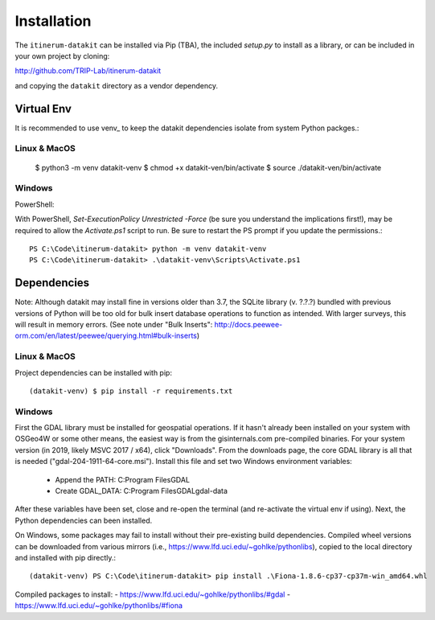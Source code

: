 Installation
============

The ``itinerum-datakit`` can be installed via Pip (TBA), the included `setup.py` to install as a library, or can be included in
your own project by cloning:

.. rst-class:: center

http://github.com/TRIP-Lab/itinerum-datakit

and copying the ``datakit`` directory as a vendor dependency.


Virtual Env
-----------
It is recommended to use venv_ to keep the datakit dependencies isolate from system Python packges.::

Linux & MacOS
+++++++++++++

    $ python3 -m venv datakit-venv
    $ chmod +x datakit-ven/bin/activate
    $ source ./datakit-ven/bin/activate

Windows
+++++++

PowerShell:

With PowerShell, `Set-ExecutionPolicy Unrestricted -Force` (be sure you understand the implications first!), may 
be required to allow the `Activate.ps1` script to run. Be sure to restart the PS prompt if you update the permissions.::

    PS C:\Code\itinerum-datakit> python -m venv datakit-venv
    PS C:\Code\itinerum-datakit> .\datakit-venv\Scripts\Activate.ps1


Dependencies
------------
Note: Although datakit may install fine in versions older than 3.7, the SQLite library (v. ?.?.?) bundled with previous
versions of Python will be too old for bulk insert database operations to function as intended. With larger surveys, this
will result in memory errors. (See note under "Bulk Inserts": http://docs.peewee-orm.com/en/latest/peewee/querying.html#bulk-inserts)

Linux & MacOS
+++++++++++++

Project dependencies can be installed with pip::

    (datakit-venv) $ pip install -r requirements.txt


Windows
+++++++

First the GDAL library must be installed for geospatial operations. If it hasn't already been installed on your system with OSGeo4W or some other means,
the easiest way is from the gisinternals.com pre-compiled binaries. For your system version (in 2019, likely MSVC 2017 / x64), click "Downloads". From the downloads
page, the core GDAL library is all that is needed ("gdal-204-1911-64-core.msi"). Install this file and set two Windows environment variables:
    - Append the PATH: C:\Program Files\GDAL
    - Create GDAL_DATA: C:\Program Files\GDAL\gdal-data
After these variables have been set, close and re-open the terminal (and re-activate the virtual env if using). Next, the Python dependencies can been installed.

On Windows, some packages may fail to install without their pre-existing build dependencies. Compiled wheel versions can be
downloaded from various mirrors (i.e., https://www.lfd.uci.edu/~gohlke/pythonlibs), copied to the local directory and installed with pip directly.::

    (datakit-venv) PS C:\Code\itinerum-datakit> pip install .\Fiona-1.8.6-cp37-cp37m-win_amd64.whl

Compiled packages to install:
- https://www.lfd.uci.edu/~gohlke/pythonlibs/#gdal
- https://www.lfd.uci.edu/~gohlke/pythonlibs/#fiona


.. venv: https://docs.python.org/3/library/venv.html